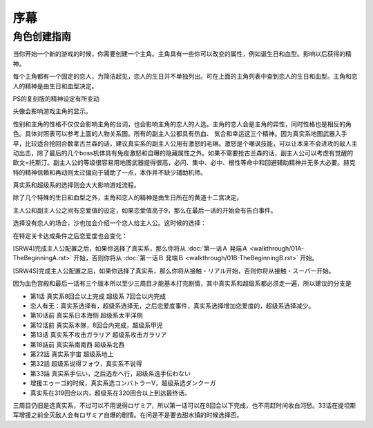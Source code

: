 ﻿序幕
=====================================
-------------
角色创建指南
-------------
当你开始一个新的游戏的时候，你需要创建一个主角。主角具有一些你可以改变的属性，例如诞生日和血型。影响以后获得的精神。

.. csv-table:: 主角和恋人   
   :file: protagonist.csv
   :header-rows: 1

每个主角都有一个固定的恋人，为简洁起见，恋人的生日并不单独列出。可在上面的主角列表中查到恋人的生日和血型。主角和恋人的精神是由生日和血型决定。

.. csv-table:: 主角和恋人精神   
   :file: protagonistspirit.csv
   :header-rows: 1


.. csv-table:: 主角和恋人特殊精神   
   :file: protagonistspiritspecial.csv
   :header-rows: 1

PS的复刻版的精神设定有所变动

.. csv-table:: 主角和恋人精神   
   :file: protagonistspiritps.csv
   :header-rows: 1


.. csv-table:: 主角和恋人特殊精神   
   :file: protagonistspiritspecialps.csv
   :header-rows: 1


头像会影响游戏主角的显示。

性别和主角的性格不仅仅会影响主角的台词，也会影响主角的恋人的人选。主角的恋人会是主角的异性，同时性格也是相反的角色。具体对照表可以参考上面的人物关系图。所有的副主人公都具有热血、
気合和幸运这三个精神。因为真实系地图武器入手早，比较适合抢回合数拿古兰森的话，建议真实系的副主人公用有激怒的毛琳。激怒是个嘲讽技能，可以让本来不会进攻的敌人主动出击，除了最后的几个boss机体具有免疫激怒和自曝的隐藏属性之外。如果不需要抢古兰森的话，副主人公可以考虑有觉醒的欧文=托斯汀。副主人公的等级很容易用地图武器提得很高，必闪、集中、必中、根性等命中和回避辅助精神并无多大必要。赫克特的精神信赖和再动则太过偏向于辅助了一点，本作并不缺少辅助机师。

真实系和超级系的选择则会大大影响游戏流程。

除了几个特殊的生日和血型之外，主角和恋人的精神是由生日所在的黄道十二宫决定。

主人公和副主人公之间有恋爱值的设定，如果恋爱值高于9，那么在最后一话的开始会有告白事件。

选择没有恋人的场合，沙也加会介绍一个恋人给主人公。这时候的选择：

.. csv-table:: 主角和恋人搭讪   
   :file: loverintro.csv
   :header-rows: 1

在特定关卡达成条件之后恋爱度也会变化：

.. csv-table:: 恋爱度事件
   :file: loveevents.csv
   :header-rows: 1

[SRW4]完成主人公配置之后，如果你选择了真实系，那么你将从 :doc:`第一话Ａ 発端Ａ <walkthrough/01A-TheBeginningA.rst>` 开始，否则你将从 :doc:`第一话Ｂ 発端Ｂ <walkthrough/01B-TheBeginningB.rst>` 开始。

[SRW4S]完成主人公配置之后，如果你选择了真实系，那么你将从接触・リアル开始，否则你将从接触・スーパー开始。

因为血色宫殿和最后一话有三个版本所以至少三周目才能基本打完剧情，其中真实系和超级系都必须走一遍，所以建议的分支是

* 第1话 真实系8回合以上完成 超级系 7回合以内完成
* 恋人有无：真实系选择有，超级系选择无，之后恋爱度事件，真实系选择增加恋爱度的，超级系选择减少。
* 第10话前 真实系日本海侧 超级系太平洋侧
* 第12话前 真实系本隊，8回合内完成，超级系甲児
* 第13话 真实系不攻击ガラリア 超级系攻击ガラリア
* 第18話前 真实系南南西 超级系北西
* 第22話 真实系宇宙 超级系地上
* 第32話 超级系说得フォウ，真实系不说得
* 第33話 真实系手伝い，之后选左へ行，超级系选手伝わない
* 增援エゥーゴ的时候，真实系选コンバトラーV，超级系选ダンクーガ
* 真实系在319回合以内，超级系在320回合以上到达最终话。

三周目仍旧是选真实系，不过可以不用说得ロザミア，所以第一话可以在8回合以下完成，也不用赶时间收白河愁。33话在提坦斯军增援之前全灭敌人会有ロザミア自爆的剧情。在问是不是要去甜水镇的时候选择否。